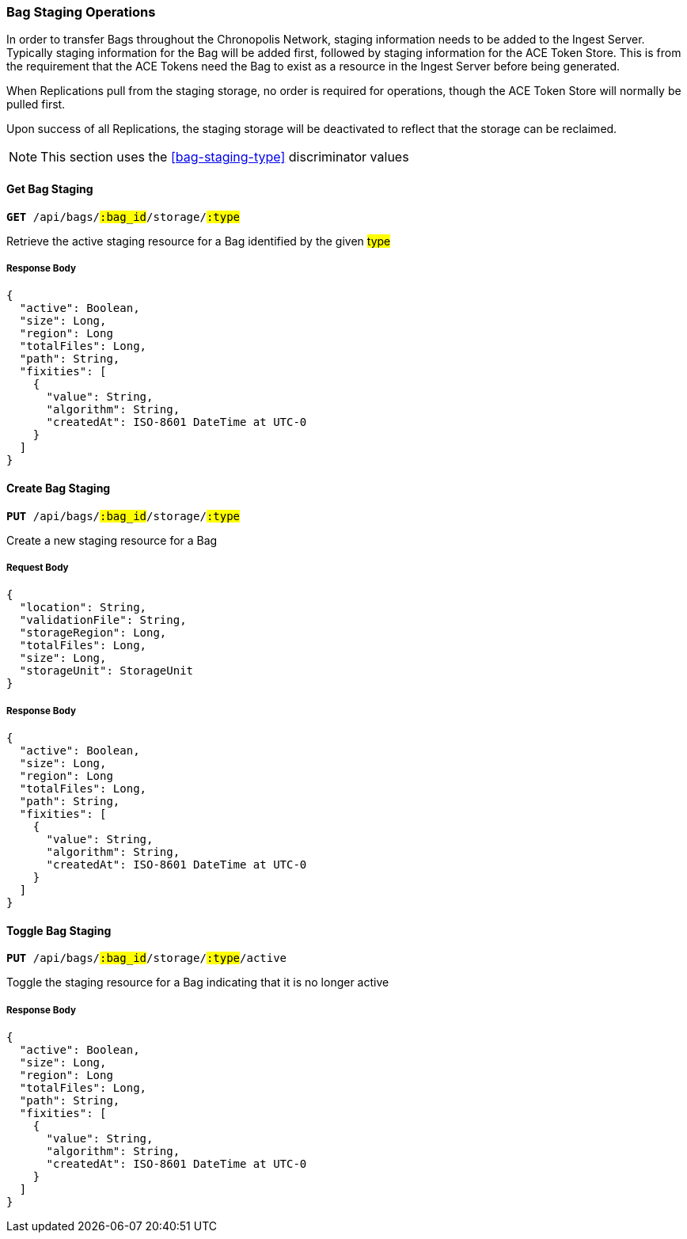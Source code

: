 === Bag Staging Operations

In order to transfer Bags throughout the Chronopolis Network, staging information
needs to be added to the Ingest Server. Typically staging information for the Bag will be added
first, followed by staging information for the ACE Token Store. This is from the requirement that
the ACE Tokens need the Bag to exist as a resource in the Ingest Server before being generated.

When Replications pull from the staging storage, no order is required for operations, though the
ACE Token Store will normally be pulled first.

Upon success of all Replications, the staging storage will be deactivated to reflect that the
storage can be reclaimed.

NOTE: This section uses the <<bag-staging-type>> discriminator values

==== Get Bag Staging
`*GET* /api/bags/#:bag_id#/storage/#:type#`

Retrieve the active staging resource for a Bag identified by the given #type#

===== Response Body
[source,json]
----
{
  "active": Boolean,
  "size": Long,
  "region": Long
  "totalFiles": Long,
  "path": String,
  "fixities": [
    {
      "value": String,
      "algorithm": String,
      "createdAt": ISO-8601 DateTime at UTC-0
    }
  ]
}
----

==== Create Bag Staging
`*PUT* /api/bags/#:bag_id#/storage/#:type#`

Create a new staging resource for a Bag

===== Request Body
[source,json]
----
{
  "location": String,
  "validationFile": String,
  "storageRegion": Long,
  "totalFiles": Long,
  "size": Long,
  "storageUnit": StorageUnit
}
----

===== Response Body
[source,json]
----
{
  "active": Boolean,
  "size": Long,
  "region": Long
  "totalFiles": Long,
  "path": String,
  "fixities": [
    {
      "value": String,
      "algorithm": String,
      "createdAt": ISO-8601 DateTime at UTC-0
    }
  ]
}
----

==== Toggle Bag Staging
`*PUT* /api/bags/#:bag_id#/storage/#:type#/active`

Toggle the staging resource for a Bag indicating that it is no longer active

===== Response Body
[source,json]
----
{
  "active": Boolean,
  "size": Long,
  "region": Long
  "totalFiles": Long,
  "path": String,
  "fixities": [
    {
      "value": String,
      "algorithm": String,
      "createdAt": ISO-8601 DateTime at UTC-0
    }
  ]
}
----
